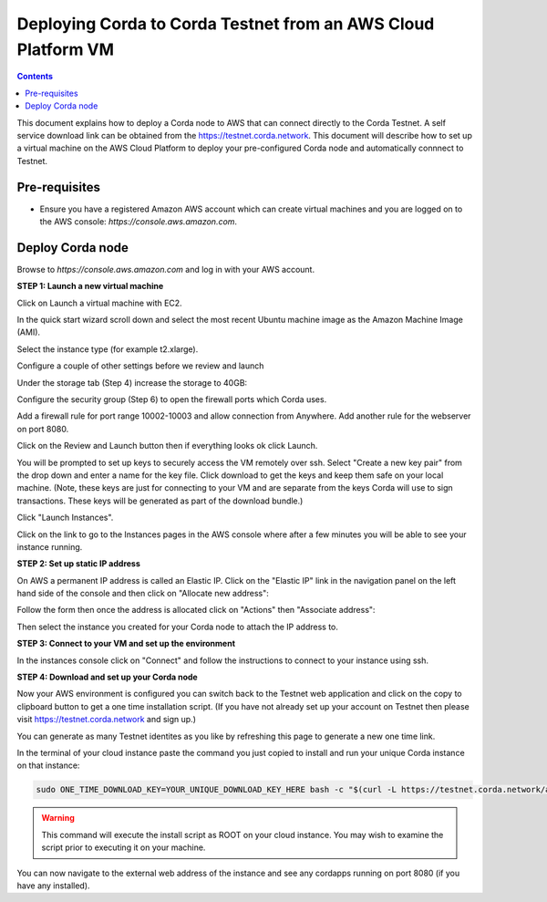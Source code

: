 Deploying Corda to Corda Testnet from an AWS Cloud Platform VM
====================================================

.. contents::

This document explains how to deploy a Corda node to AWS that can connect directly to the Corda Testnet.
A self service download link can be obtained from the https://testnet.corda.network. This
document will describe how to set up a virtual machine on the AWS
Cloud Platform to deploy your pre-configured Corda node and automatically connnect
to Testnet.

Pre-requisites
--------------
* Ensure you have a registered Amazon AWS account which can create virtual machines and you are logged on to the AWS console: `https://console.aws.amazon.com`.


Deploy Corda node
-----------------

Browse to `https://console.aws.amazon.com` and log in with your AWS account.


**STEP 1: Launch a new virtual machine**

Click on Launch a virtual machine with EC2.

.. image:: resources/aws-launch.png

In the quick start wizard scroll down and select the most recent Ubuntu machine image as the Amazon Machine Image (AMI).

.. image:: resources/aws_select_ubuntu.png

Select the instance type (for example t2.xlarge). 

.. image:: resources/aws-instance-type.png

Configure a couple of other settings before we review and launch

Under the storage tab (Step 4) increase the storage to 40GB:

.. image:: resources/aws-storage.png

Configure the security group (Step 6) to open the firewall ports which Corda uses.

.. image:: resources/aws-firewall.png

Add a firewall rule for port range 10002-10003 and allow connection from Anywhere. Add another rule for the webserver on port 8080. 

Click on the Review and Launch button then if everything looks ok click Launch.

You will be prompted to set up keys to securely access the VM remotely over ssh. Select "Create a new key pair" from the drop down and enter a name for the key file. Click download to get the keys and keep them safe on your local machine. (Note, these keys are just for connecting to your VM and are separate from the keys Corda will use to sign transactions. These keys will be generated as part of the download bundle.)

.. image:: resources/aws-keys.png
   :width: 200 px

Click "Launch Instances".

Click on the link to go to the Instances pages in the AWS console where after a few minutes you will be able to see your instance running.

.. image:: resources/aws-instances.png

**STEP 2: Set up static IP address**

On AWS a permanent IP address is called an Elastic IP. Click on the
"Elastic IP" link in the navigation panel on the left hand side of the console and then click on "Allocate new address":

.. image:: resources/aws-elastic.png

Follow the form then once the address is allocated click on "Actions"
then "Associate address":

.. image:: resources/aws-elastic-actions.png

Then select the instance you created for your Corda node to attach the
IP address to. 

**STEP 3: Connect to your VM and set up the environment**

In the instances console click on "Connect" and follow the instructions to connect to your instance using ssh.

.. image:: resources/aws-instances-connect.png

.. image:: resources/aws-connect.png


**STEP 4: Download and set up your Corda node**

Now your AWS environment is configured you can switch back to the Testnet 
web application and click on the copy to clipboard button to get a one
time installation script. (If you have not already set up your account on Testnet then please visit https://testnet.corda.network and sign up.)


.. image:: resources/testnet-platform.png
   :scale: 50 %

You can generate as many Testnet identites as you like by refreshing
this page to generate a new one time link. 
	   
In the terminal of your cloud instance paste the command you just copied to install and run
your unique Corda instance on that instance:

.. code:: bash

    sudo ONE_TIME_DOWNLOAD_KEY=YOUR_UNIQUE_DOWNLOAD_KEY_HERE bash -c "$(curl -L https://testnet.corda.network/api/user/node/install.sh)"

.. warning:: This command will execute the install script as ROOT on your cloud instance. You may wish to examine the script prior to executing it on your machine. 

You can now navigate to the external web address of the instance and
see any cordapps running on port 8080 (if you have any installed). 

